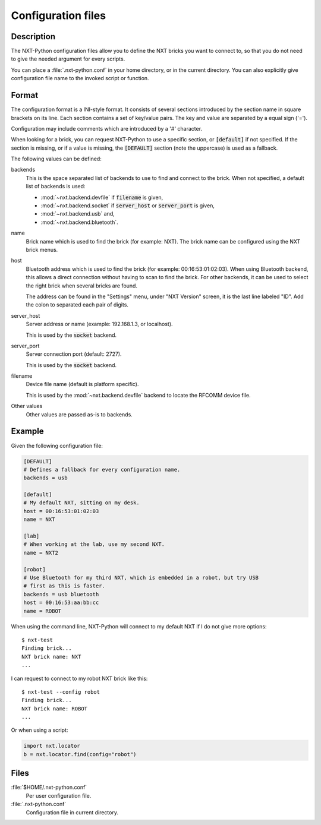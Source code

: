 Configuration files
===================

Description
-----------

The NXT-Python configuration files allow you to define the NXT bricks you want
to connect to, so that you do not need to give the needed argument for every
scripts.

You can place a :file:`.nxt-python.conf` in your home directory, or in the
current directory. You can also explicitly give configuration file name to the
invoked script or function.


Format
------

The configuration format is a INI-style format. It consists of several
sections introduced by the section name in square brackets on its line. Each
section contains a set of key/value pairs. The key and value are separated by
a equal sign ('=').

Configuration may include comments which are introduced by a '#' character.

When looking for a brick, you can request NXT-Python to use a specific
section, or :code:`[default]` if not specified. If the section is missing, or
if a value is missing, the :code:`[DEFAULT]` section (note the uppercase) is
used as a fallback.

The following values can be defined:

backends
   This is the space separated list of backends to use to find and connect to
   the brick. When not specified, a default list of backends is used:

   - :mod:`~nxt.backend.devfile` if :code:`filename` is given,
   - :mod:`~nxt.backend.socket` if :code:`server_host` or :code:`server_port`
     is given,
   - :mod:`~nxt.backend.usb` and,
   - :mod:`~nxt.backend.bluetooth`.

name
   Brick name which is used to find the brick (for example: NXT). The brick
   name can be configured using the NXT brick menus.

host
   Bluetooth address which is used to find the brick (for example:
   00:16:53:01:02:03). When using Bluetooth backend, this allows a direct
   connection without having to scan to find the brick. For other backends, it
   can be used to select the right brick when several bricks are found.

   The address can be found in the "Settings" menu, under "NXT Version"
   screen, it is the last line labeled "ID". Add the colon to separated each
   pair of digits.

server_host
   Server address or name (example: 192.168.1.3, or localhost).

   This is used by the :code:`socket` backend.

   .. only:: man

      The server is provided by the :manpage:`nxt-server(1)` command.

   .. only:: not man

      The server is provided by the :doc:`nxt-server </commands/nxt-server>`
      command.

server_port
   Server connection port (default: 2727).

   This is used by the :code:`socket` backend.

   .. only:: man

      The server is provided by the :manpage:`nxt-server(1)` command.

   .. only:: not man

      The server is provided by the :doc:`nxt-server </commands/nxt-server>`
      command.

filename
   Device file name (default is platform specific).

   This is used by the :mod:`~nxt.backend.devfile` backend to locate the
   RFCOMM device file.

   .. only:: man

      Please see NXT-Python documentation for more details on how to use this.

Other values
   Other values are passed as-is to backends.


Example
-------

Given the following configuration file:

.. code:: ini

   [DEFAULT]
   # Defines a fallback for every configuration name.
   backends = usb

   [default]
   # My default NXT, sitting on my desk.
   host = 00:16:53:01:02:03
   name = NXT

   [lab]
   # When working at the lab, use my second NXT.
   name = NXT2

   [robot]
   # Use Bluetooth for my third NXT, which is embedded in a robot, but try USB
   # first as this is faster.
   backends = usb bluetooth
   host = 00:16:53:aa:bb:cc
   name = ROBOT

When using the command line, NXT-Python will connect to my default NXT if I
do not give more options::

   $ nxt-test
   Finding brick...
   NXT brick name: NXT
   ...

I can request to connect to my robot NXT brick like this::

   $ nxt-test --config robot
   Finding brick...
   NXT brick name: ROBOT
   ...

Or when using a script:

.. code:: python

   import nxt.locator
   b = nxt.locator.find(config="robot")


Files
-----

:file:`$HOME/.nxt-python.conf`
   Per user configuration file.

:file:`.nxt-python.conf`
   Configuration file in current directory.


.. only:: man

   See also
   --------

   :manpage:`nxt-test(1)`

   NXT-Python documentation <https://ni.srht.site/nxt-python/latest/>
